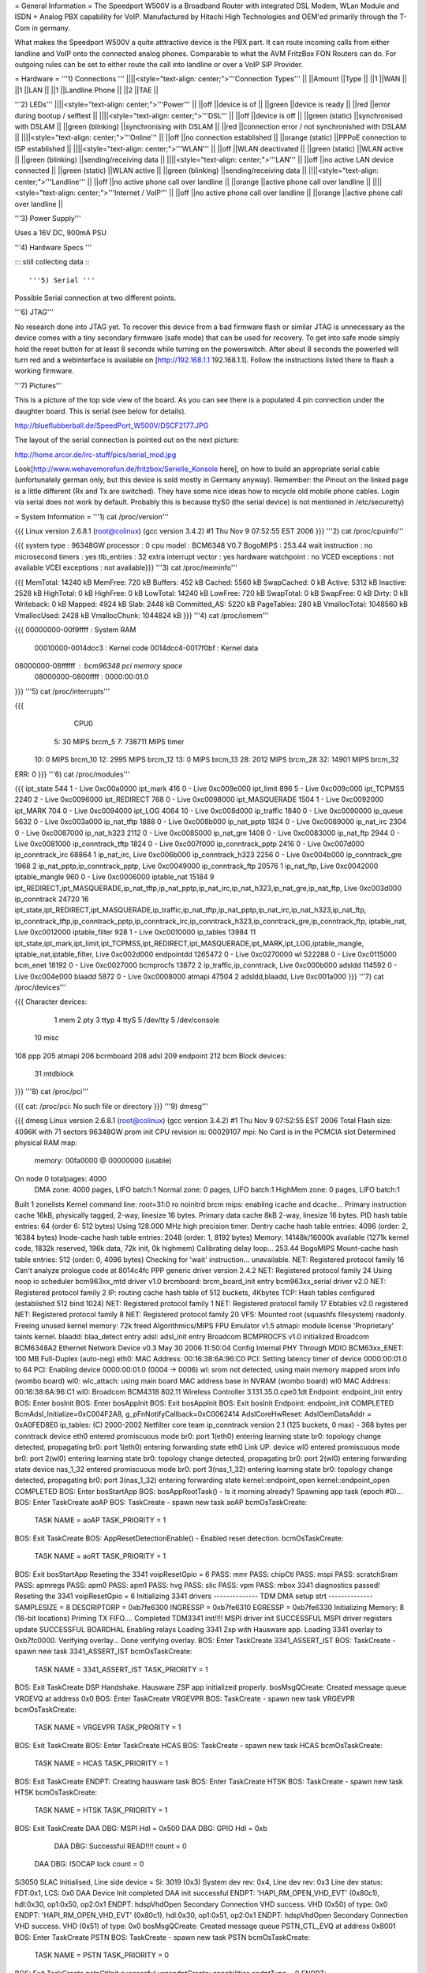 = General Information =
The Speedport W500V is a Broadband Router with integrated DSL Modem, WLan Module and ISDN + Analog PBX capability for VoIP. Manufactured by Hitachi High Technologies and OEM'ed primarily through the T-Com in germany.

What makes the Speedport W500V a quite atttractive device is the PBX part. It can route incoming calls from either landline and VoIP onto the connected analog phones. Comparable to what the AVM FritzBox FON Routers can do. For outgoing rules can be set to either route the call into landline or over a VoIP SIP Provider.

= Hardware =
'''1) Connections '''
||||<style="text-align: center;">'''Connection Types''' ||
||Amount ||Type ||
||1 ||WAN ||
||1 ||LAN ||
||1 ||Landline Phone ||
||2 ||TAE ||


'''2) LEDs'''
||||<style="text-align: center;">'''Power''' ||
||off ||device is of ||
||green ||device is ready ||
||red ||error during bootup / selftest ||
||||<style="text-align: center;">'''DSL''' ||
||off ||device is off ||
||green (static) ||synchronised with DSLAM ||
||green (blinking) ||synchronising with DSLAM ||
||red ||connection error / not synchronished with DSLAM ||
||||<style="text-align: center;">'''Online''' ||
||off ||no connection established ||
||orange (static) ||PPPoE connection to ISP established ||
||||<style="text-align: center;">'''WLAN''' ||
||off ||WLAN deactivated ||
||green (static) ||WLAN active ||
||green (blinking) ||sending/receiving data ||
||||<style="text-align: center;">'''LAN''' ||
||off ||no active LAN device connected ||
||green (static) ||WLAN active ||
||green (blinking) ||sending/receiving data ||
||||<style="text-align: center;">'''Landline''' ||
||off ||no active phone call over landline ||
||orange ||active phone call over landline ||
||||<style="text-align: center;">'''Internet / VoIP''' ||
||off ||no active phone call over landline ||
||orange ||active phone call over landline ||


'''3) Power Supply'''

Uses a 16V DC, 900mA PSU

'''4) Hardware Specs '''

::: still collecting data :::

'''5) Serial '''

Possible Serial connection at two different points.

'''6) JTAG'''

No research done into JTAG yet. To recover this device from a bad firmware flash or similar JTAG is unnecessary as the device comes with a tiny secondary firmware (safe mode) that can be used for recovery. To get into safe mode simply hold the reset button for at least 8 seconds while turning on the powerswitch. After about 8 seconds the powerled will turn red and a webinterface is available on [http://192.168.1.1 192.168.1.1]. Follow the instructions listed there to flash a working firmware.

'''7) Pictures'''

This is a picture of the top side view of the board. As you can see there is a populated 4 pin connection under the daughter board. This is serial (see below for details).

http://blueflubberball.de/SpeedPort_W500V/DSCF2177.JPG

The layout of the serial connection is pointed out on the next picture:

http://home.arcor.de/irc-stuff/pics/serial_mod.jpg

Look[http://www.wehavemorefun.de/fritzbox/Serielle_Konsole here], on how to build an appropriate serial cable (unfortunately german only, but this device is sold mostly in Germany anyway). Remember: the Pinout on the linked page is a little different (Rx and Tx are switched). They have some nice ideas how to recycle old mobile phone cables. Login via serial does not work by default. Probably this is because ttyS0 (the serial device) is not mentioned in /etc/securetty)

= System Information =
'''1) cat /proc/version'''

{{{
Linux version 2.6.8.1 (root@colinux) (gcc version 3.4.2) #1 Thu Nov 9 07:52:55 EST 2006
}}}
'''2) cat /proc/cpuinfo'''

{{{
system type             : 96348GW
processor               : 0
cpu model               : BCM6348 V0.7
BogoMIPS                : 253.44
wait instruction        : no
microsecond timers      : yes
tlb_entries             : 32
extra interrupt vector  : yes
hardware watchpoint     : no
VCED exceptions         : not available
VCEI exceptions         : not available}}}
'''3) cat /proc/meminfo'''

{{{
MemTotal:        14240 kB
MemFree:           720 kB
Buffers:           452 kB
Cached:           5560 kB
SwapCached:          0 kB
Active:           5312 kB
Inactive:         2528 kB
HighTotal:           0 kB
HighFree:            0 kB
LowTotal:        14240 kB
LowFree:           720 kB
SwapTotal:           0 kB
SwapFree:            0 kB
Dirty:               0 kB
Writeback:           0 kB
Mapped:           4924 kB
Slab:             2448 kB
Committed_AS:     5220 kB
PageTables:        280 kB
VmallocTotal:  1048560 kB
VmallocUsed:      2428 kB
VmallocChunk:  1044824 kB
}}}
'''4) cat /proc/iomem'''

{{{
00000000-00f9ffff : System RAM
  00010000-0014dcc3 : Kernel code
  0014dcc4-0017f0bf : Kernel data
08000000-08ffffff : bcm96348 pci memory space
  08000000-0800ffff : 0000:00:01.0
}}}
'''5) cat /proc/interrupts'''

{{{
           CPU0
  5:         30            MIPS  brcm_5
  7:     738711            MIPS  timer
 10:          0            MIPS  brcm_10
 12:       2995            MIPS  brcm_12
 13:          0            MIPS  brcm_13
 28:       2012            MIPS  brcm_28
 32:      14901            MIPS  brcm_32
ERR:          0
}}}
'''6) cat /proc/modules'''

{{{
ipt_state 544 1 - Live 0xc00a0000
ipt_mark 416 0 - Live 0xc009e000
ipt_limit 896 5 - Live 0xc009c000
ipt_TCPMSS 2240 2 - Live 0xc0096000
ipt_REDIRECT 768 0 - Live 0xc0098000
ipt_MASQUERADE 1504 1 - Live 0xc0092000
ipt_MARK 704 0 - Live 0xc0094000
ipt_LOG 4064 10 - Live 0xc008d000
ip_traffic 1840 0 - Live 0xc0090000
ip_queue 5632 0 - Live 0xc003a000
ip_nat_tftp 1888 0 - Live 0xc008b000
ip_nat_pptp 1824 0 - Live 0xc0089000
ip_nat_irc 2304 0 - Live 0xc0087000
ip_nat_h323 2112 0 - Live 0xc0085000
ip_nat_gre 1408 0 - Live 0xc0083000
ip_nat_ftp 2944 0 - Live 0xc0081000
ip_conntrack_tftp 1824 0 - Live 0xc007f000
ip_conntrack_pptp 2416 0 - Live 0xc007d000
ip_conntrack_irc 68864 1 ip_nat_irc, Live 0xc006b000
ip_conntrack_h323 2256 0 - Live 0xc004b000
ip_conntrack_gre 1968 2 ip_nat_pptp,ip_conntrack_pptp, Live 0xc0049000
ip_conntrack_ftp 20576 1 ip_nat_ftp, Live 0xc0042000
iptable_mangle 960 0 - Live 0xc0006000
iptable_nat 15184 9 ipt_REDIRECT,ipt_MASQUERADE,ip_nat_tftp,ip_nat_pptp,ip_nat_irc,ip_nat_h323,ip_nat_gre,ip_nat_ftp, Live 0xc003d000
ip_conntrack 24720 16 ipt_state,ipt_REDIRECT,ipt_MASQUERADE,ip_traffic,ip_nat_tftp,ip_nat_pptp,ip_nat_irc,ip_nat_h323,ip_nat_ftp,
ip_conntrack_tftp,ip_conntrack_pptp,ip_conntrack_irc,ip_conntrack_h323,ip_conntrack_gre,ip_conntrack_ftp,
iptable_nat, Live 0xc0012000
iptable_filter 928 1 - Live 0xc0010000
ip_tables 13984 11 ipt_state,ipt_mark,ipt_limit,ipt_TCPMSS,ipt_REDIRECT,ipt_MASQUERADE,ipt_MARK,ipt_LOG,iptable_mangle,
iptable_nat,iptable_filter, Live 0xc002d000
endpointdd 1265472 0 - Live 0xc0270000
wl 522288 0 - Live 0xc0115000
bcm_enet 18192 0 - Live 0xc0027000
bcmprocfs 13872 2 ip_traffic,ip_conntrack, Live 0xc000b000
adsldd 114592 0 - Live 0xc004e000
blaadd 5872 0 - Live 0xc0008000
atmapi 47504 2 adsldd,blaadd, Live 0xc001a000
}}}
'''7) cat /proc/devices'''

{{{
Character devices:
  1 mem
  2 pty
  3 ttyp
  4 ttyS
  5 /dev/tty
  5 /dev/console
 10 misc
108 ppp
205 atmapi
206 bcrmboard
208 adsl
209 endpoint
212 bcm
Block devices:
 31 mtdblock
}}}
'''8) cat /proc/pci'''

{{{
cat: /proc/pci: No such file or directory
}}}
'''9) dmesg'''

{{{
dmesg
Linux version 2.6.8.1 (root@colinux) (gcc version 3.4.2) #1 Thu Nov 9 07:52:55 EST 2006
Total Flash size: 4096K with 71 sectors
96348GW prom init
CPU revision is: 00029107
mpi: No Card is in the PCMCIA slot
Determined physical RAM map:
 memory: 00fa0000 @ 00000000 (usable)
On node 0 totalpages: 4000
  DMA zone: 4000 pages, LIFO batch:1
  Normal zone: 0 pages, LIFO batch:1
  HighMem zone: 0 pages, LIFO batch:1
Built 1 zonelists
Kernel command line: root=31:0 ro noinitrd
brcm mips: enabling icache and dcache...
Primary instruction cache 16kB, physically tagged, 2-way, linesize 16 bytes.
Primary data cache 8kB 2-way, linesize 16 bytes.
PID hash table entries: 64 (order 6: 512 bytes)
Using 128.000 MHz high precision timer.
Dentry cache hash table entries: 4096 (order: 2, 16384 bytes)
Inode-cache hash table entries: 2048 (order: 1, 8192 bytes)
Memory: 14148k/16000k available (1271k kernel code, 1832k reserved, 196k data, 72k init, 0k highmem)
Calibrating delay loop... 253.44 BogoMIPS
Mount-cache hash table entries: 512 (order: 0, 4096 bytes)
Checking for 'wait' instruction...  unavailable.
NET: Registered protocol family 16
Can't analyze prologue code at 8014c4fc
PPP generic driver version 2.4.2
NET: Registered protocol family 24
Using noop io scheduler
bcm963xx_mtd driver v1.0
brcmboard: brcm_board_init entry
bcm963xx_serial driver v2.0
NET: Registered protocol family 2
IP: routing cache hash table of 512 buckets, 4Kbytes
TCP: Hash tables configured (established 512 bind 1024)
NET: Registered protocol family 1
NET: Registered protocol family 17
Ebtables v2.0 registered
NET: Registered protocol family 8
NET: Registered protocol family 20
VFS: Mounted root (squashfs filesystem) readonly.
Freeing unused kernel memory: 72k freed
Algorithmics/MIPS FPU Emulator v1.5
atmapi: module license 'Proprietary' taints kernel.
blaadd: blaa_detect entry
adsl: adsl_init entry
Broadcom BCMPROCFS v1.0 initialized
Broadcom BCM6348A2 Ethernet Network Device v0.3 May 30 2006 11:50:04
Config Internal PHY Through MDIO
BCM63xx_ENET: 100 MB Full-Duplex (auto-neg)
eth0: MAC Address: 00:16:38:6A:96:C0
PCI: Setting latency timer of device 0000:00:01.0 to 64
PCI: Enabling device 0000:00:01.0 (0004 -> 0006)
wl: srom not detected, using main memory mapped srom info (wombo board)
wl0: wlc_attach: using main board MAC address base in NVRAM (wombo board)
wl0 MAC Address: 00:16:38:6A:96:C1
wl0: Broadcom BCM4318 802.11 Wireless Controller 3.131.35.0.cpe0.1dt
Endpoint: endpoint_init entry
BOS: Enter bosInit
BOS: Enter bosAppInit
BOS: Exit bosAppInit
BOS: Exit bosInit
Endpoint: endpoint_init COMPLETED
BcmAdsl_Initialize=0xC004F2A8, g_pFnNotifyCallback=0xC0062414
AdslCoreHwReset: AdslOemDataAddr = 0xA0FED8E0
ip_tables: (C) 2000-2002 Netfilter core team
ip_conntrack version 2.1 (125 buckets, 0 max) - 368 bytes per conntrack
device eth0 entered promiscuous mode
br0: port 1(eth0) entering learning state
br0: topology change detected, propagating
br0: port 1(eth0) entering forwarding state
eth0 Link UP.
device wl0 entered promiscuous mode
br0: port 2(wl0) entering learning state
br0: topology change detected, propagating
br0: port 2(wl0) entering forwarding state
device nas_1_32 entered promiscuous mode
br0: port 3(nas_1_32) entering learning state
br0: topology change detected, propagating
br0: port 3(nas_1_32) entering forwarding state
kernel::endpoint_open
kernel::endpoint_open COMPLETED
BOS: Enter bosStartApp
BOS: bosAppRootTask() - Is it morning already? Spawning app task (epoch #0)...
BOS: Enter TaskCreate aoAP
BOS: TaskCreate - spawn new task aoAP
bcmOsTaskCreate:
 TASK NAME      = aoAP
 TASK_PRIORITY  = 1
BOS: Exit TaskCreate
BOS: AppResetDetectionEnable() - Enabled reset detection.
bcmOsTaskCreate:
 TASK NAME      = aoRT
 TASK_PRIORITY  = 1
BOS: Exit bosStartApp
Reseting the 3341
voipResetGpio = 6
PASS: mmr
PASS: chipCtl
PASS: mspi
PASS: scratchSram
PASS: apmregs
PASS: apm0
PASS: apm1
PASS: hvg
PASS: slic
PASS: vpm
PASS: mbox
3341 diagnostics passed!
Reseting the 3341
voipResetGpio = 6
Initializing 3341 drivers
-------------- TDM DMA setup strt --------------
SAMPLESIZE = 8
DESCRIPTORP = 0xb7fe6300 INGRESSP = 0xb7fe6310 EGRESSP = 0xb7fe6330
Initializing Memory: 8 (16-bit locations)
Priming TX FIFO....
Completed TDM3341 init!!!!
MSPI driver init SUCCESSFUL
MSPI driver registers update SUCCESSFUL
BOARDHAL Enabling relays
Loading 3341 Zsp with Hausware app.
Loading 3341 overlay to 0xb7fc0000.
Verifying overlay...
Done verifying overlay.
BOS: Enter TaskCreate 3341_ASSERT_IST
BOS: TaskCreate - spawn new task 3341_ASSERT_IST
bcmOsTaskCreate:
 TASK NAME      = 3341_ASSERT_IST
 TASK_PRIORITY  = 1
BOS: Exit TaskCreate
DSP Handshake.  Hausware ZSP app initialized properly.
bosMsgQCreate: Created message queue VRGEVQ at address 0x0
BOS: Enter TaskCreate VRGEVPR
BOS: TaskCreate - spawn new task VRGEVPR
bcmOsTaskCreate:
 TASK NAME      = VRGEVPR
 TASK_PRIORITY  = 1
BOS: Exit TaskCreate
BOS: Enter TaskCreate HCAS
BOS: TaskCreate - spawn new task HCAS
bcmOsTaskCreate:
 TASK NAME      = HCAS
 TASK_PRIORITY  = 1
BOS: Exit TaskCreate
ENDPT: Creating hausware task
BOS: Enter TaskCreate HTSK
BOS: TaskCreate - spawn new task HTSK
bcmOsTaskCreate:
 TASK NAME      = HTSK
 TASK_PRIORITY  = 1
BOS: Exit TaskCreate
DAA DBG: MSPI Hdl = 0x500
DAA DBG: GPIO Hdl = 0xb
     DAA DBG: Successful READ!!!! count = 0
 DAA DBG: ISOCAP lock count = 0
Si3050 SLAC Initialised, Line side device = Si: 3019 (0x3)
System dev rev: 0x4, Line dev rev: 0x3
Line dev status: FDT:0x1, LCS: 0x0
DAA Device Init completed
DAA init successful
ENDPT: 'HAPI_RM_OPEN_VHD_EVT' (0x80c1), hdl:0x30, op1:0x50, op2:0x1
ENDPT: hdspVhdOpen Secondary Connection VHD success. VHD (0x50) of type: 0x0
ENDPT: 'HAPI_RM_OPEN_VHD_EVT' (0x80c1), hdl:0x30, op1:0x51, op2:0x1
ENDPT: hdspVhdOpen Secondary Connection VHD success. VHD (0x51) of type: 0x0
bosMsgQCreate: Created message queue PSTN_CTL_EVQ at address 0x8001
BOS: Enter TaskCreate PSTN
BOS: TaskCreate - spawn new task PSTN
bcmOsTaskCreate:
 TASK NAME      = PSTN
 TASK_PRIORITY  = 0
BOS: Exit TaskCreate
pstnCtlInit successful
vrgendptCreate: capabilities.endptType = 0
ENDPT: 'HAPI_RM_OPEN_VHD_EVT' (0x80c1), hdl:0x30, op1:0x52, op2:0x1
ENDPT: hdspVhdOpen Endpt VHD success. VHD (0x52) of type: 0x2
ENDPT: TX Gain set to 1000
ENDPT: RX Gain set to 1000
ENDPT: 'HAPI_ECAN_STATE_EVT' (0x3ac0), hdl:0x0, op1:0x7, op2:0x0
boardHalCasGetDriver: chan = 0
Default value for provItemId '41' did not exist
ENDPT: Initialization completed successfully for endpt 0
vrgendptCreate: capabilities.endptType = 0
ENDPT: 'HAPI_RM_OPEN_VHD_EVT' (0x80c1), hdl:0x30, op1:0x53, op2:0x1
ENDPT: hdspVhdOpen Endpt VHD success. VHD (0x53) of type: 0x2
ENDPT: TX Gain set to 1000
ENDPT: RX Gain set to 1000
ENDPT: 'HAPI_ECAN_STATE_EVT' (0x3ac0), hdl:0x1, op1:0x7, op2:0x0
boardHalCasGetDriver: chan = 1
Default value for provItemId '41' did not exist
ENDPT: Initialization completed successfully for endpt 1
vrgendptCreate: capabilities.endptType = 1
ENDPT: 'HAPI_RM_OPEN_VHD_EVT' (0x80c1), hdl:0x30, op1:0x54, op2:0x1
ENDPT: hdspVhdOpen PSTN VHD success. VHD (0x54) of type: 0x6
ENDPT: TX Gain set to 1000
ENDPT: RX Gain set to 1000
ENDPT: 'HAPI_ECAN_STATE_EVT' (0x3ac0), hdl:0x2, op1:0x7, op2:0x0
Default value for provItemId '41' did not exist
ENDPT: Initialization completed successfully for endpt 2
DAA: Going OnHook
DAA: Enable on-hook Caller ID receive.
DAA: Going OnHook
DAA: Enable on-hook Caller ID receive.
TCM_GetFXOState, generate cas event = "18"
}}}
'''10) df'''

{{{
Filesystem           1k-blocks      Used Available Use% Mounted on
/dev/mtdblock0            2880      2880         0 100% /
tmpfs                      256       160        96  63% /var}}}
'''11) ifconfig -a'''

{{{
atm0            Link encap:UNSPEC  HWaddr 00-28-00-00-00-00-00-42-00-00-00-00-00-00-00-00
                [NO FLAGS]  MTU:0  Metric:1
                RX packets:0 errors:0 dropped:0 overruns:0 frame:0
                TX packets:0 errors:0 dropped:0 overruns:0 carrier:0
                collisions:0 txqueuelen:0
                RX bytes:0 (0.0 B)  TX bytes:0 (0.0 B)
br0             Link encap:Ethernet  HWaddr 00:16:38:6A:96:C0
                inet addr:192.168.0.4  Bcast:192.168.0.255  Mask:255.255.255.0
                UP BROADCAST RUNNING MULTICAST  MTU:1500  Metric:1
                RX packets:1072 errors:0 dropped:0 overruns:0 frame:0
                TX packets:771 errors:0 dropped:0 overruns:0 carrier:0
                collisions:0 txqueuelen:0
                RX bytes:80368 (78.4 KiB)  TX bytes:482768 (471.4 KiB)
cpcs0           Link encap:UNSPEC  HWaddr A7-80-FF-FF-FF-00-00-00-00-00-00-00-00-00-00-00
                [NO FLAGS]  MTU:65535  Metric:1
                RX packets:0 errors:0 dropped:0 overruns:0 frame:0
                TX packets:0 errors:0 dropped:0 overruns:0 carrier:0
                collisions:0 txqueuelen:0
                RX bytes:0 (0.0 B)  TX bytes:0 (0.0 B)
dsl0            Link encap:UNSPEC  HWaddr A7-80-00-00-00-00-00-00-00-00-00-00-00-00-00-00
                [NO FLAGS]  MTU:0  Metric:1
                RX packets:0 errors:0 dropped:0 overruns:0 frame:0
                TX packets:0 errors:0 dropped:0 overruns:0 carrier:0
                collisions:0 txqueuelen:0
                RX bytes:0 (0.0 B)  TX bytes:0 (0.0 B)
eth0            Link encap:Ethernet  HWaddr 00:16:38:6A:96:C0
                UP BROADCAST RUNNING MULTICAST  MTU:1500  Metric:1
                RX packets:1075 errors:0 dropped:0 overruns:0 frame:0
                TX packets:772 errors:0 dropped:0 overruns:0 carrier:0
                collisions:0 txqueuelen:1000
                RX bytes:100201 (97.8 KiB)  TX bytes:487085 (475.6 KiB)
                Interrupt:28 Base address:0x6000
lo              Link encap:Local Loopback
                inet addr:127.0.0.1  Mask:255.0.0.0
                UP LOOPBACK RUNNING  MTU:16436  Metric:1
                RX packets:1 errors:0 dropped:0 overruns:0 frame:0
                TX packets:1 errors:0 dropped:0 overruns:0 carrier:0
                collisions:0 txqueuelen:0
                RX bytes:29 (29.0 B)  TX bytes:29 (29.0 B)
nas_1_32        Link encap:Ethernet  HWaddr 00:16:38:6A:96:C2
                UP BROADCAST RUNNING MULTICAST  MTU:1500  Metric:1
                RX packets:0 errors:0 dropped:0 overruns:0 frame:0
                TX packets:0 errors:0 dropped:413 overruns:0 carrier:0
                collisions:0 txqueuelen:1000
                RX bytes:0 (0.0 B)  TX bytes:0 (0.0 B)
wl0             Link encap:Ethernet  HWaddr 00:16:38:6A:96:C1
                UP BROADCAST RUNNING MULTICAST  MTU:1500  Metric:1
                RX packets:0 errors:0 dropped:0 overruns:0 frame:471
                TX packets:390 errors:25 dropped:0 overruns:0 carrier:0
                collisions:0 txqueuelen:1000
                RX bytes:0 (0.0 B)  TX bytes:34637 (33.8 KiB)
                Interrupt:32
}}}
'''12)  nvram show | sort '''

{{{
nvram: not found
sort: not found
}}}
'''13) Webinterface'''

{{{
Factory Settings set the IP of the SpeedPOrt W500V LAN Interface to: 192.168.2.1
Webinterface: http://192.168.2.1}}}
= Firmware and Firmware Hacks =
'''Original Firmware'''

The Original Firmware Sources with the Tollchains is released by Hitachi High Technologies.

It can be grabbed from their website. http://www.hht-eu.com/pls/hht/wt_show.text_page?p_text_id=7705. It's an 82MB download.

The latest T-Com Firmware Version 1.3 and sources can be grabbed from their website.

Firmware: http://www.telekom.de/dtag/downloads/f/fw_speedport_w500v_v1.30.zip

Sources: http://www.telekom.de/dtag/downloads/b/bcm963xx_SpeedportW500V.01.2.01L.300L01.V27_cons_rel.tar.gz

'''Custom Firmware'''There is a Firmware Mod Project on Sourceforge available for the SpeedPort W500V.

It's called mod500. http://sourceforge.net/projects/mod500/

It enables telnet on the SpeedPort W500V.

 . User: root
 Password: ''<webinterface password>'' (Factory Password = 0000)
With the mod500 Firmware flashed you can now use the DMT Program to read out system and DSL information.

http://blueflubberball.de/SpeedPort_W500V/DMT.JPG

= Recovery =
If the Firmware Update failed and the router is bricked Firmware wise, during boot time you have the chance to reflash the stock firmware via an emergency Webinterface reachable under 192.168.1.1.

1) Unplug the Power for 3 - 5 seconds

2) Hold the reset button

3) Re-plug the power still holding the reset button

The router will now go into safe mode where the stock firmware can be reflashed.

= Links and Downloads =
Hitachi High Technologies Firmware Sources + Toolchain: http://www.hht-eu.com/pls/hht/wt_show.text_page?p_text_id=7705

T-Com Firmware Sources: http://www.telekom.de/dtag/downloads/b/bcm963xx_SpeedportW500V.01.2.01L.300L01.V27_cons_rel.tar.gz

T-Com Firmware Changelog in German: http://www.telekom.de/dtag/downloads/S/SpeedportW500V_firmwareaenderungen_V1_30.txt

T-Com Firmware GPL Public License: http://www.telekom.de/dtag/downloads/s/Statement.doc

T-Com Firmware Release 1.3: http://www.telekom.de/dtag/downloads/f/fw_speedport_w500v_v1.30.zip

mod500 Firmware split from T-Com Stock Rev. 1.3:[http://sourceforge.net/projects/mod500/DMT http://sourceforge.net/projects/mod500/]

DMT Program: http://dmt.mhilfe.de/

= Misc =
To contact me: stacato [at] gmail [DOT] com

